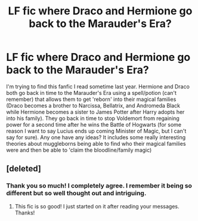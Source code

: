#+TITLE: LF fic where Draco and Hermione go back to the Marauder's Era?

* LF fic where Draco and Hermione go back to the Marauder's Era?
:PROPERTIES:
:Author: TemptFate17
:Score: 5
:DateUnix: 1587624817.0
:DateShort: 2020-Apr-23
:FlairText: What's That Fic?
:END:
I'm trying to find this fanfic I read sometime last year. Hermione and Draco both go back in time to the Marauder's Era using a spell/potion (can't remember) that allows them to get 'reborn' into their magical families (Draco becomes a brother to Narcissa, Bellatrix, and Andromeda Black while Hermione becomes a sister to James Potter after Harry adopts her into his family). They go back in time to stop Voldemort from regaining power for a second time after he wins the Battle of Hogwarts (for some reason I want to say Lucius ends up coming Minister of Magic, but I can't say for sure). Any one have any ideas? It includes some really interesting theories about muggleborns being able to find who their magical families were and then be able to 'claim the bloodline/family magic)


** [deleted]
:PROPERTIES:
:Score: 2
:DateUnix: 1587631725.0
:DateShort: 2020-Apr-23
:END:

*** Thank you so much! I completely agree. I remember it being so different but so well thought out and intriguing.
:PROPERTIES:
:Author: TemptFate17
:Score: 1
:DateUnix: 1587654468.0
:DateShort: 2020-Apr-23
:END:

**** This fic is so good! I just started on it after reading your messages. Thanks!
:PROPERTIES:
:Author: Pocoyopatoeli
:Score: 2
:DateUnix: 1592154124.0
:DateShort: 2020-Jun-14
:END:

